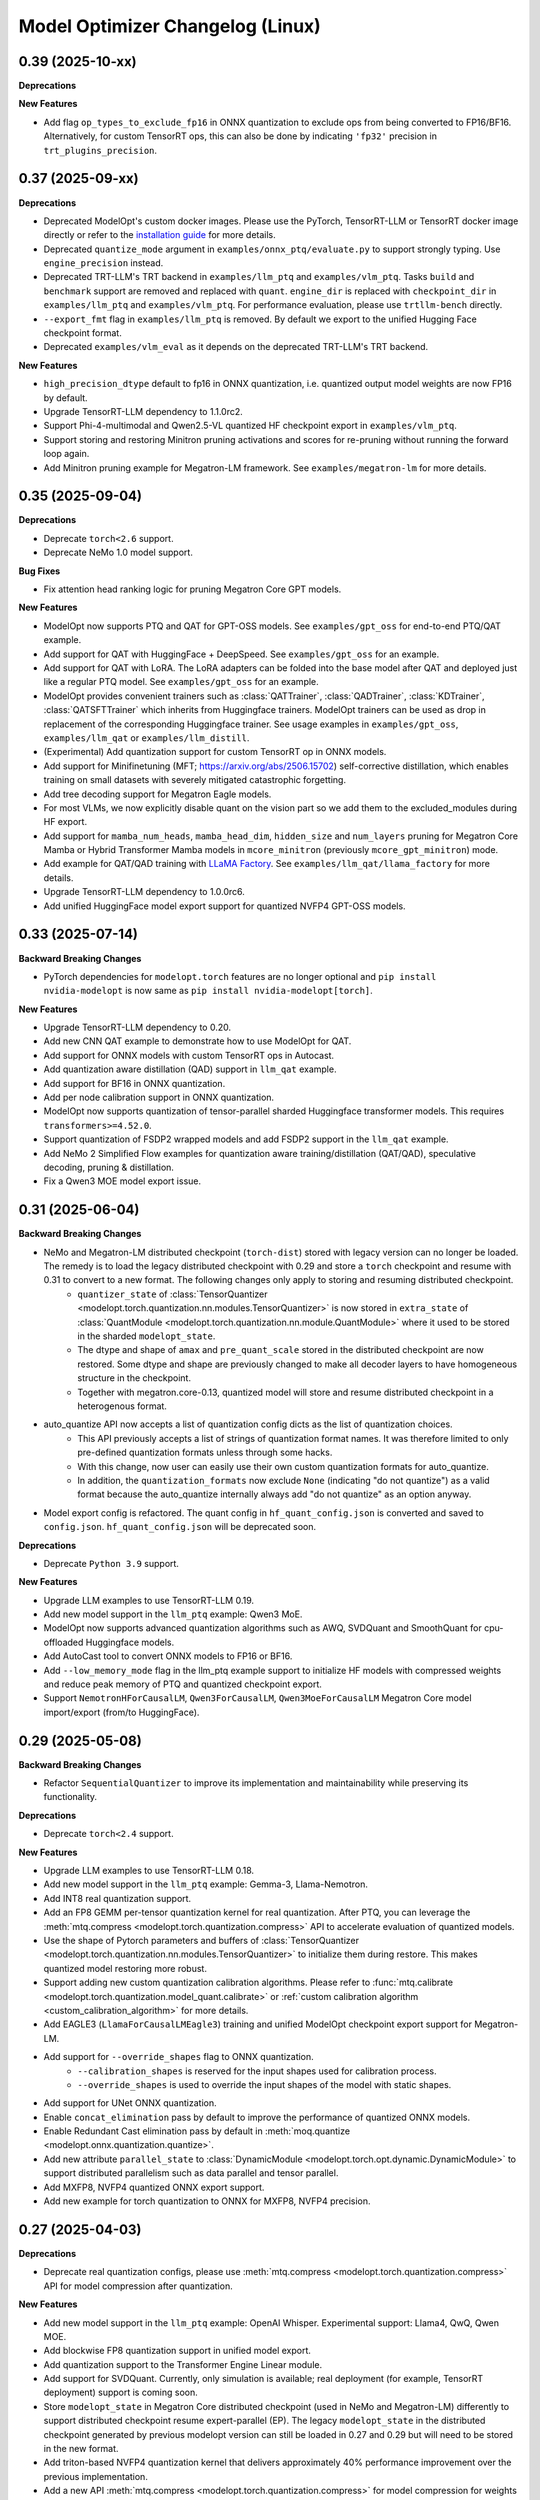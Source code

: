 Model Optimizer Changelog (Linux)
=================================

0.39 (2025-10-xx)
^^^^^^^^^^^^^^^^^

**Deprecations**

**New Features**

- Add flag ``op_types_to_exclude_fp16`` in ONNX quantization to exclude ops from being converted to FP16/BF16. Alternatively, for custom TensorRT ops, this can also be done by indicating ``'fp32'`` precision in ``trt_plugins_precision``.

0.37 (2025-09-xx)
^^^^^^^^^^^^^^^^^

**Deprecations**

- Deprecated ModelOpt's custom docker images. Please use the PyTorch, TensorRT-LLM or TensorRT docker image directly or refer to the `installation guide <https://nvidia.github.io/TensorRT-Model-Optimizer/getting_started/2_installation.html>`_ for more details.
- Deprecated ``quantize_mode`` argument in ``examples/onnx_ptq/evaluate.py`` to support strongly typing. Use ``engine_precision`` instead.
- Deprecated TRT-LLM's TRT backend in ``examples/llm_ptq`` and ``examples/vlm_ptq``. Tasks ``build`` and ``benchmark`` support are removed and replaced with ``quant``. ``engine_dir`` is replaced with ``checkpoint_dir`` in ``examples/llm_ptq`` and ``examples/vlm_ptq``. For performance evaluation, please use ``trtllm-bench`` directly.
- ``--export_fmt`` flag in ``examples/llm_ptq`` is removed. By default we export to the unified Hugging Face checkpoint format.
- Deprecated ``examples/vlm_eval`` as it depends on the deprecated TRT-LLM's TRT backend.

**New Features**

- ``high_precision_dtype`` default to fp16 in ONNX quantization, i.e. quantized output model weights are now FP16 by default.
- Upgrade TensorRT-LLM dependency to 1.1.0rc2.
- Support Phi-4-multimodal and Qwen2.5-VL quantized HF checkpoint export in ``examples/vlm_ptq``.
- Support storing and restoring Minitron pruning activations and scores for re-pruning without running the forward loop again.
- Add Minitron pruning example for Megatron-LM framework. See ``examples/megatron-lm`` for more details.

0.35 (2025-09-04)
^^^^^^^^^^^^^^^^^

**Deprecations**

- Deprecate ``torch<2.6`` support.
- Deprecate NeMo 1.0 model support.

**Bug Fixes**

- Fix attention head ranking logic for pruning Megatron Core GPT models.

**New Features**

- ModelOpt now supports PTQ and QAT for GPT-OSS models. See ``examples/gpt_oss`` for end-to-end PTQ/QAT example.
- Add support for QAT with HuggingFace + DeepSpeed. See ``examples/gpt_oss`` for an example.
- Add support for QAT with LoRA. The LoRA adapters can be folded into the base model after QAT and deployed just like a regular PTQ model. See ``examples/gpt_oss`` for an example.
- ModelOpt provides convenient trainers such as :class:`QATTrainer`, :class:`QADTrainer`, :class:`KDTrainer`, :class:`QATSFTTrainer` which inherits from Huggingface trainers.
  ModelOpt trainers can be used as drop in replacement of the corresponding Huggingface trainer. See usage examples in ``examples/gpt_oss``, ``examples/llm_qat`` or ``examples/llm_distill``.
- (Experimental) Add quantization support for custom TensorRT op in ONNX models.
- Add support for Minifinetuning (MFT; https://arxiv.org/abs/2506.15702) self-corrective distillation, which enables training on small datasets with severely mitigated catastrophic forgetting.
- Add tree decoding support for Megatron Eagle models.
- For most VLMs, we now explicitly disable quant on the vision part so we add them to the excluded_modules during HF export.
- Add support for ``mamba_num_heads``, ``mamba_head_dim``, ``hidden_size`` and ``num_layers`` pruning for Megatron Core Mamba or Hybrid Transformer Mamba models in ``mcore_minitron`` (previously ``mcore_gpt_minitron``) mode.
- Add example for QAT/QAD training with `LLaMA Factory <https://github.com/hiyouga/LLaMA-Factory/tree/main>`_. See ``examples/llm_qat/llama_factory`` for more details.
- Upgrade TensorRT-LLM dependency to 1.0.0rc6.
- Add unified HuggingFace model export support for quantized NVFP4 GPT-OSS models.

0.33 (2025-07-14)
^^^^^^^^^^^^^^^^^

**Backward Breaking Changes**

- PyTorch dependencies for ``modelopt.torch`` features are no longer optional and ``pip install nvidia-modelopt`` is now same as ``pip install nvidia-modelopt[torch]``.

**New Features**

- Upgrade TensorRT-LLM dependency to 0.20.
- Add new CNN QAT example to demonstrate how to use ModelOpt for QAT.
- Add support for ONNX models with custom TensorRT ops in Autocast.
- Add quantization aware distillation (QAD) support in ``llm_qat`` example.
- Add support for BF16 in ONNX quantization.
- Add per node calibration support in ONNX quantization.
- ModelOpt now supports quantization of tensor-parallel sharded Huggingface transformer models. This requires ``transformers>=4.52.0``.
- Support quantization of FSDP2 wrapped models and add FSDP2 support in the ``llm_qat`` example.
- Add NeMo 2 Simplified Flow examples for quantization aware training/distillation (QAT/QAD), speculative decoding, pruning & distillation.
- Fix a Qwen3 MOE model export issue.

0.31 (2025-06-04)
^^^^^^^^^^^^^^^^^

**Backward Breaking Changes**

- NeMo and Megatron-LM distributed checkpoint (``torch-dist``) stored with legacy version can no longer be loaded. The remedy is to load the legacy distributed checkpoint with 0.29 and store a ``torch`` checkpoint and resume with 0.31 to convert to a new format. The following changes only apply to storing and resuming distributed checkpoint.
    - ``quantizer_state`` of :class:`TensorQuantizer <modelopt.torch.quantization.nn.modules.TensorQuantizer>` is now stored in ``extra_state`` of :class:`QuantModule <modelopt.torch.quantization.nn.module.QuantModule>` where it used to be stored in the sharded ``modelopt_state``.
    - The dtype and shape of ``amax`` and ``pre_quant_scale`` stored in the distributed checkpoint are now restored. Some dtype and shape are previously changed to make all decoder layers to have homogeneous structure in the checkpoint.
    - Together with megatron.core-0.13, quantized model will store and resume distributed checkpoint in a heterogenous format.
- auto_quantize API now accepts a list of quantization config dicts as the list of quantization choices.
    - This API previously accepts a list of strings of quantization format names. It was therefore limited to only pre-defined quantization formats unless through some hacks.
    - With this change, now user can easily use their own custom quantization formats for auto_quantize.
    - In addition, the ``quantization_formats`` now exclude ``None`` (indicating "do not quantize") as a valid format because the auto_quantize internally always add "do not quantize" as an option anyway.
- Model export config is refactored. The quant config in ``hf_quant_config.json`` is converted and saved to ``config.json``. ``hf_quant_config.json`` will be deprecated soon.


**Deprecations**

- Deprecate ``Python 3.9`` support.

**New Features**

- Upgrade LLM examples to use TensorRT-LLM 0.19.
- Add new model support in the ``llm_ptq`` example: Qwen3 MoE.
- ModelOpt now supports advanced quantization algorithms such as AWQ, SVDQuant and SmoothQuant for cpu-offloaded Huggingface models.
- Add AutoCast tool to convert ONNX models to FP16 or BF16.
- Add ``--low_memory_mode`` flag in the llm_ptq example support to initialize HF models with compressed weights and reduce peak memory of PTQ and quantized checkpoint export.
- Support ``NemotronHForCausalLM``, ``Qwen3ForCausalLM``, ``Qwen3MoeForCausalLM`` Megatron Core model import/export (from/to HuggingFace).

0.29 (2025-05-08)
^^^^^^^^^^^^^^^^^

**Backward Breaking Changes**

- Refactor ``SequentialQuantizer`` to improve its implementation and maintainability while preserving its functionality.

**Deprecations**

- Deprecate ``torch<2.4`` support.

**New Features**

- Upgrade LLM examples to use TensorRT-LLM 0.18.
- Add new model support in the ``llm_ptq`` example: Gemma-3, Llama-Nemotron.
- Add INT8 real quantization support.
- Add an FP8 GEMM per-tensor quantization kernel for real quantization. After PTQ, you can leverage the :meth:`mtq.compress <modelopt.torch.quantization.compress>` API to accelerate evaluation of quantized models.
- Use the shape of Pytorch parameters and buffers of :class:`TensorQuantizer <modelopt.torch.quantization.nn.modules.TensorQuantizer>` to initialize them during restore. This makes quantized model restoring more robust.
- Support adding new custom quantization calibration algorithms. Please refer to :func:`mtq.calibrate <modelopt.torch.quantization.model_quant.calibrate>` or :ref:`custom calibration algorithm <custom_calibration_algorithm>` for more details.
- Add EAGLE3 (``LlamaForCausalLMEagle3``) training and unified ModelOpt checkpoint export support for Megatron-LM.
- Add support for ``--override_shapes`` flag to ONNX quantization.
   - ``--calibration_shapes`` is reserved for the input shapes used for calibration process.
   - ``--override_shapes`` is used to override the input shapes of the model with static shapes.
- Add support for UNet ONNX quantization.
- Enable ``concat_elimination`` pass by default to improve the performance of quantized ONNX models.
- Enable Redundant Cast elimination pass by default in :meth:`moq.quantize <modelopt.onnx.quantization.quantize>`.
- Add new attribute ``parallel_state`` to :class:`DynamicModule <modelopt.torch.opt.dynamic.DynamicModule>` to support distributed parallelism such as data parallel and tensor parallel.
- Add MXFP8, NVFP4 quantized ONNX export support.
- Add new example for torch quantization to ONNX for MXFP8, NVFP4 precision.

0.27 (2025-04-03)
^^^^^^^^^^^^^^^^^

**Deprecations**

- Deprecate real quantization configs, please use :meth:`mtq.compress <modelopt.torch.quantization.compress>` API for model compression after quantization.

**New Features**

- Add new model support in the ``llm_ptq`` example: OpenAI Whisper. Experimental support: Llama4, QwQ, Qwen MOE.
- Add blockwise FP8 quantization support in unified model export.
- Add quantization support to the Transformer Engine Linear module.
- Add support for SVDQuant. Currently, only simulation is available; real deployment (for example, TensorRT deployment) support is coming soon.
- Store ``modelopt_state`` in Megatron Core distributed checkpoint (used in NeMo and Megatron-LM) differently to support distributed checkpoint resume expert-parallel (EP). The legacy ``modelopt_state`` in the distributed checkpoint generated by previous modelopt version can still be loaded in 0.27 and 0.29 but will need to be stored in the new format.
- Add triton-based NVFP4 quantization kernel that delivers approximately 40% performance improvement over the previous implementation.
- Add a new API :meth:`mtq.compress <modelopt.torch.quantization.compress>` for model compression for weights after quantization.
- Add option to simplify ONNX model before quantization is performed.
- Add FP4 KV cache support for unified HF and TensorRT-LLM export.
- Add speculative decoding support to Multi-Token Prediction (MTP) in Megatron Core models.
- (Experimental) Improve support for ONNX models with custom TensorRT op:
   - Add support for ``--calibration_shapes`` flag.
   - Add automatic type and shape tensor propagation for full ORT support with TensorRT EP.

**Known Issues**

- Quantization of T5 models is broken. Please use ``nvidia-modelopt==0.25.0`` with ``transformers<4.50`` meanwhile.

0.25 (2025-03-03)
^^^^^^^^^^^^^^^^^

**Deprecations**

- Deprecate Torch 2.1 support.
- Deprecate ``humaneval`` benchmark in ``llm_eval`` examples. Please use the newly added ``simple_eval`` instead.
- Deprecate ``fp8_naive`` quantization format in ``llm_ptq`` examples. Please use ``fp8`` instead.

**New Features**

- Support fast hadamard transform in :class:`TensorQuantizer <modelopt.torch.quantization.nn.modules.TensorQuantizer>`.
  It can be used for rotation based quantization methods, e.g. QuaRot. Users need to install the package `fast_hadamard_transform <https://github.com/Dao-AILab/fast-hadamard-transform>`_ to use this feature.
- Add affine quantization support for the KV cache, resolving the low accuracy issue in models such as Qwen2.5 and Phi-3/3.5.
- Add FSDP2 support. FSDP2 can now be used for QAT.
- Add `LiveCodeBench <https://livecodebench.github.io/>`_  and `Simple Evals <https://github.com/openai/simple-evals>`_ to the ``llm_eval`` examples.
- Disabled saving modelopt state in unified hf export APIs by default, i.e., added ``save_modelopt_state`` flag in ``export_hf_checkpoint`` API and by default set to False.
- Add FP8 and NVFP4 real quantization support with LLM QLoRA example.
- The :class:`modelopt.deploy.llm.LLM` now support use the :class:`tensorrt_llm._torch.LLM` backend for the quantized HuggingFace checkpoints.
- Add `NVFP4 PTQ example for DeepSeek-R1 <https://github.com/NVIDIA/TensorRT-Model-Optimizer/tree/main/examples/deepseek>`_.
- Add end-to-end `AutoDeploy example for AutoQuant LLM models <https://github.com/NVIDIA/TensorRT-Model-Optimizer/tree/main/examples/llm_autodeploy>`_.

0.23 (2025-01-29)
^^^^^^^^^^^^^^^^^

**Backward Breaking Changes**

- Support TensorRT-LLM to 0.17. Examples (e.g. benchmark task in llm_ptq) may not be fully compatible with TensorRT-LLM 0.15.
- Nvidia TensorRT Model Optimizer has changed its LICENSE from NVIDIA Proprietary (library wheel) and MIT (examples) to Apache 2.0 in this first full OSS release.
- Deprecate Python 3.8, Torch 2.0, and Cuda 11.x support.
- ONNX Runtime dependency upgraded to 1.20 which no longer supports Python 3.9.
- In the Huggingface examples, the ``trust_remote_code`` is by default set to false and require users to explicitly turning it on with ``--trust_remote_code`` flag.

**New Features**

- Added OCP Microscaling Formats (MX) for fake quantization support, including FP8 (E5M2, E4M3), FP6 (E3M2, E2M3), FP4, INT8.
- Added NVFP4 quantization support for NVIDIA Blackwell GPUs along with updated examples.
- Allows export lm_head quantized TensorRT-LLM checkpoint. Quantize lm_head could benefit smaller sized models at a potential cost of additional accuracy loss.
- TensorRT-LLM now supports Moe FP8 and w4a8_awq inference on SM89 (Ada) GPUs.
- New models support in the ``llm_ptq`` example: Llama 3.3, Phi 4.
- Added Minitron pruning support for NeMo 2.0 GPT models.
- Exclude modules in TensorRT-LLM export configs are now wildcards
- The unified llama3.1 FP8 huggingface checkpoints can be deployed on `SGLang <https://github.com/sgl-project/sglang/pull/2535>`_.

0.21 (2024-12-03)
^^^^^^^^^^^^^^^^^

**Backward Breaking Changes**

- Support TensorRT-LLM to 0.15. Examples (e.g. benchmark task in llm_ptq) may not be fully compatible with TensorRT-LLM 0.14.
- Remove the deprecated arg ``export_npz`` from the :meth:`mt.export.export_tensorrt_llm_checkpoint <modelopt.torch.export.export_tensorrt_llm_checkpoint>` API
- Deprecate :meth:`mt.export.export_to_vllm <modelopt.torch.export.export_to_vllm>` API for :meth:`mt.export.export_hf_checkpoint <modelopt.torch.export.export_hf_checkpoint>`
- Rename decoder type ``gptnext`` to ``gpt`` in ``llm_ptq`` to align with TensorRT-LLM model definition.

**New Features**

- Added new tutorial notebooks for Minitron pruning and distillation in NVIDIA NeMo framework.
- New models support in the ``llm_ptq`` example: Minitron, Phi3.5 MOE.
- New models support in the ``vlm_ptq`` example: Llama3.2(Mllama)
- :meth:`mt.export.export_tensorrt_llm_checkpoint <modelopt.torch.export.export_tensorrt_llm_checkpoint>` and :meth:`mt.export.export_hf_checkpoint <modelopt.torch.export.export_hf_checkpoint>` no longer requires the ``dtype`` arg.
- Added an example to deploy and run quantized fp8 llama3.1 8B instruct model from HuggingFace modelopt model hub on both TensorRT and vLLM.

**Bug Fixes**

- Improve Minitron pruning quality by avoiding possible bf16 overflow in importance calculation and minor change in ``hidden_size`` importance ranking.

**Misc**

- Added deprecation warnings for Python 3.8, torch 2.0, and CUDA 11.x. Support will be dropped in the next release.

0.19 (2024-10-23)
^^^^^^^^^^^^^^^^^

**Backward Breaking Changes**

- Deprecated the summarize task in the ``llm_ptq`` example.
- Deprecated the ``type`` flag in the `huggingface_example.sh <https://github.com/NVIDIA/TensorRT-Model-Optimizer/tree/main/examples/llm_ptq/scripts/huggingface_example.sh>`_
- Deprecated Python plugin support in ONNX.
- Support TensorRT-LLM 0.13. Examples not compatible with TensorRT-LLM 0.12.
- :meth:`mtq.auto_quantize <modelopt.torch.quantization.model_quant.auto_quantize>` API has been updated. The API now
  accepts ``forward_step`` and ``forward_backward_step`` as arguments instead of ``loss_func`` and ``collect_func``.
  Please see the API documentation for more details.

**New Features**

- ModelOpt is compatible for SBSA aarch64 (e.g. GH200) now!
  Except ONNX PTQ with plugins is not supported.
- Add ``effective_bits`` as a constraint for :meth:`mtq.auto_qauntize <modelopt.torch.quantization.model_quant.auto_quantize>`.
- ``lm_evaluation_harness`` is fully integrated to modelopt backed by TensorRT-LLM.
  ``lm_evaluation_harness`` benchmarks are now available in the examples for LLM accuracy evaluation.
- A new ``--perf`` flag is introduced in the ``modelopt_to_tensorrt_llm.py`` example to build engines with max perf.
- Users can choose the execution provider to run the calibration in ONNX quantization.
- Added automatic detection of custom ops in ONNX models using TensorRT plugins.
  This requires the ``tensorrt`` python package to be installed.
- Replaced ``jax`` with ``cupy`` for faster INT4 ONNX quantization.
- :meth:`mtq.auto_quantize <modelopt.torch.quantization.model_quant.auto_quantize>` now supports search based automatic
  quantization for NeMo & MCore models (in addition to HuggingFace models).
- Add ``num_layers`` and ``hidden_size`` pruning support for NeMo / Megatron-core models.


0.17 (2024-09-11)
^^^^^^^^^^^^^^^^^

**Backward Breaking Changes**

- Deprecated ``torch<2.0`` support.
- :meth:`modelopt.torch.utils.dataset_utils.get_dataset_dataloader` now returns a key value pair instead of the tensor.

**New Features**

- New APIs and examples: :mod:`modelopt.torch.prune` for pruning Conv, Linear, and Attention heads for
  NVIDIA Megatron-core GPT-style models (e.g. Llama 3), PyTorch Computer Vision models, and HuggingFace Bert/GPT-J models.
- New API: :mod:`modelopt.torch.distill` for knowledge distillation, along with guides and example.
- New Example: `HF BERT Prune, Distill & Quantize <https://github.com/NVIDIA/TensorRT-Model-Optimizer/blob/main/examples/chained_optimizations>`_
  showcasing how to chain pruning, distillation, and quantization to achieve the best performance on a given model.
- Added INT8/FP8 DQ-only support for ONNX model.
- New API: :mod:`modelopt.torch.speculative` for end-to-end support of Medusa models.
- Added Medusa QAT and End-to-end examples.
- Modelopt now supports automatic save/restore of ``modelopt_state`` with the ``.save_pretrained`` and ``.from_pretrained`` APIs
  from Huggingface libraries, such as ``transformers`` and ``diffusers``. This feature can be enabled by calling
  :meth:`mto.enable_huggingface_checkpointing() <modelopt.torch.opt.plugins.huggingface.enable_huggingface_checkpointing>`.
- ONNX FP8 quantization support with amax calibration.
- TensorRT-LLM dependency upgraded to 0.12.0. Huggingface tokenizer files are now also stored in the engine dir.
- The unified model export API :meth:`modelopt.torch.export.export_hf_checkpoint <modelopt.torch.export.unified_export_hf.export_hf_checkpoint>`
  supports exporting ``fp8`` and ``int4_awq`` quantized checkpoints with packed weights for
  Hugging Face models with namings aligned with its original checkpoints. The exported ``fp8`` checkpoints can be deployed with both TensorRT-LLM and VLLM.
- Add int8 and fp8 quantization support for the FLUX.1-dev model.
- Add a Python-friendly TensorRT inference pipeline for diffusion models.

**Misc**

- Added deprecation warning for :meth:`set_data_parallel_group <modelopt.torch.utils.distributed.set_data_parallel_group>`
  and :meth:`set_tensor_parallel_group <modelopt.torch.utils.distributed.set_tensor_parallel_group>`. These APIs are
  no longer needed for supporting distributed data and tensor parallelism in quantization. They will be removed in
  a future release.


0.15 (2024-07-25)
^^^^^^^^^^^^^^^^^

**Backward Breaking Changes**

- Deprecated :class:`QuantDescriptor <modelopt.torch.quantization.tensor_quant.QuantDescriptor>`.
  Use :class:`QuantizerAttributeConfig <modelopt.torch.quantization.config.QuantizerAttributeConfig>` to
  configure :class:`TensorQuantizer <modelopt.torch.quantization.nn.modules.TensorQuantizer>`.
  :meth:`set_from_attribute_config <modelopt.torch.quantization.nn.modules.TensorQuantizer.set_from_attribute_config>`
  can be used to set the quantizer attributes from the config class or attribute dictionary. This change applies only
  to backend APIs. The change is backward compatible if you are using
  only the :meth:`mtq.quantize <modelopt.torch.quantization.model_quant.quantize>` API.

**New Features**

- Added quantization support for torch ``RNN, LSTM, GRU`` modules. Only available for ``torch>=2.0``.
- ``modelopt.torch.quantization`` now supports module class based quantizer attribute setting for
  :meth:`mtq.quantize <modelopt.torch.quantization.model_quant.quantize>` API.
- Added new LLM PTQ example for DBRX model.
- Added new LLM (Gemma 2) PTQ and TensorRT-LLM checkpoint export support.
- Added new LLM QAT example for NVIDIA NeMo framework.
- TensorRT-LLM dependency upgraded to 0.11.0.
- (Experimental): :meth:`mtq.auto_quantize <modelopt.torch.quantization.model_quant.auto_quantize>` API which quantizes a model
  by searching for the best per-layer quantization formats.
- (Experimental): Added new LLM QLoRA example with NF4 and INT4_AWQ quantization.
- (Experimental): ``modelopt.torch.export`` now supports exporting quantized checkpoints with packed weights for
  Hugging Face models with namings aligned with its original checkpoints.
- (Experimental) Added support for quantization of ONNX models with TensorRT plugin.

**Misc**

- Added deprecation warning for ``torch<2.0``. Support will be dropped in next release.


0.13 (2024-06-14)
^^^^^^^^^^^^^^^^^

**Backward Breaking Changes**

- `PTQ examples <https://github.com/NVIDIA/TensorRT-Model-Optimizer/tree/main/examples/llm_ptq>`_ have been
  upgraded to use TensorRT-LLM 0.10.

**New Features**

- Adding TensorRT-LLM checkpoint export support for Medusa decoding (official ``MedusaModel`` and Megatron Core ``GPTModel``).
- Enable support for mixtral, recurrentgemma, starcoder, qwen in `PTQ examples <https://github.com/NVIDIA/TensorRT-Model-Optimizer/tree/main/examples/llm_ptq>`_.
- Adding TensorRT-LLM checkpoint export and engine building support for sparse models.
- Import scales from TensorRT calibration cache and use them for quantization.
- (Experimental) Enable low GPU memory FP8 calibration for the Hugging Face models when the original model size does not fit into the GPU memory.
- (Experimental) Support exporting FP8 calibrated model to VLLM deployment.
- (Experimental) Python 3.12 support added.


0.11 (2024-05-07)
^^^^^^^^^^^^^^^^^

**Backward Breaking Changes**

- [!!!] The package was renamed from ``ammo`` to ``modelopt``. The new full product
  name is *Nvidia TensorRT Model Optimizer*. PLEASE CHANGE ALL YOUR REFERENCES FROM ``ammo`` to
  ``modelopt`` including any paths and links!
- Default installation ``pip install nvidia-modelopt`` will now only install minimal core
  dependencies. Following optional dependencies are available depending on the features that are
  being used: ``[deploy], [onnx], [torch], [hf]``. To install all dependencies, use
  ``pip install "nvidia-modelopt[all]"``.
- Deprecated ``inference_gpus`` arg in ``modelopt.torch.export.model_config_export.torch_to_tensorrt_llm_checkpoint``. User should use ``inference_tensor_parallel`` instead.
- Experimental ``modelopt.torch.deploy`` module is now available as ``modelopt.torch._deploy``.

**New Features**

- ``modelopt.torch.sparsity`` now supports sparsity-aware training (SAT). Both SAT and post-training
  sparsification supports chaining with other modes, e.g. SAT + QAT.
- ``modelopt.torch.quantization`` natively support distributed data and tensor parallelism while estimating quantization parameters.
  The data and tensor parallel groups needs to be registered with ``modelopt.torch.utils.distributed.set_data_parallel_group`` and ``modelopt.torch.utils.distributed.set_tensor_parallel_group`` APIs.
  By default, the data parallel group is set as the default distributed group and the tensor parallel group is disabled.
- ``modelopt.torch.opt`` now supports chaining multiple optimization techniques that each require
  modifications to the same model, e.g., you can now sparsify and quantize a model at the same time.
- ``modelopt.onnx.quantization`` supports FLOAT8 quantization format with Distribution calibration algorithm.
- Native support of ``modelopt.torch.opt`` with FSDP (Fully Sharded Data Parallel) for ``torch>=2.1``. This includes
  sparsity, quantization, and any other model modification & optimization.
- Added FP8 ONNX quantization support in ``modelopt.onnx.quantization``.
- Added Windows (``win_amd64``) support for ModelOpt released wheels. Currently supported for ``modelopt.onnx`` submodule only.

**Bug Fixes**

- Fixed the compatibility issue of ``modelopt.torch.sparsity`` with FSDP.
- Fixed an issue in dynamic dim handling in ``modelopt.onnx.quantization`` with random calibration data.
- Fixed graph node naming issue after opset conversion operation.
- Fixed an issue in negative dim handling like dynamic dim in ``modelopt.onnx.quantization`` with random calibration data.
- Fixed allowing to accept ``.pb`` file for input file.
- Fixed copy extra data to tmp folder issue for ONNX PTQ.
